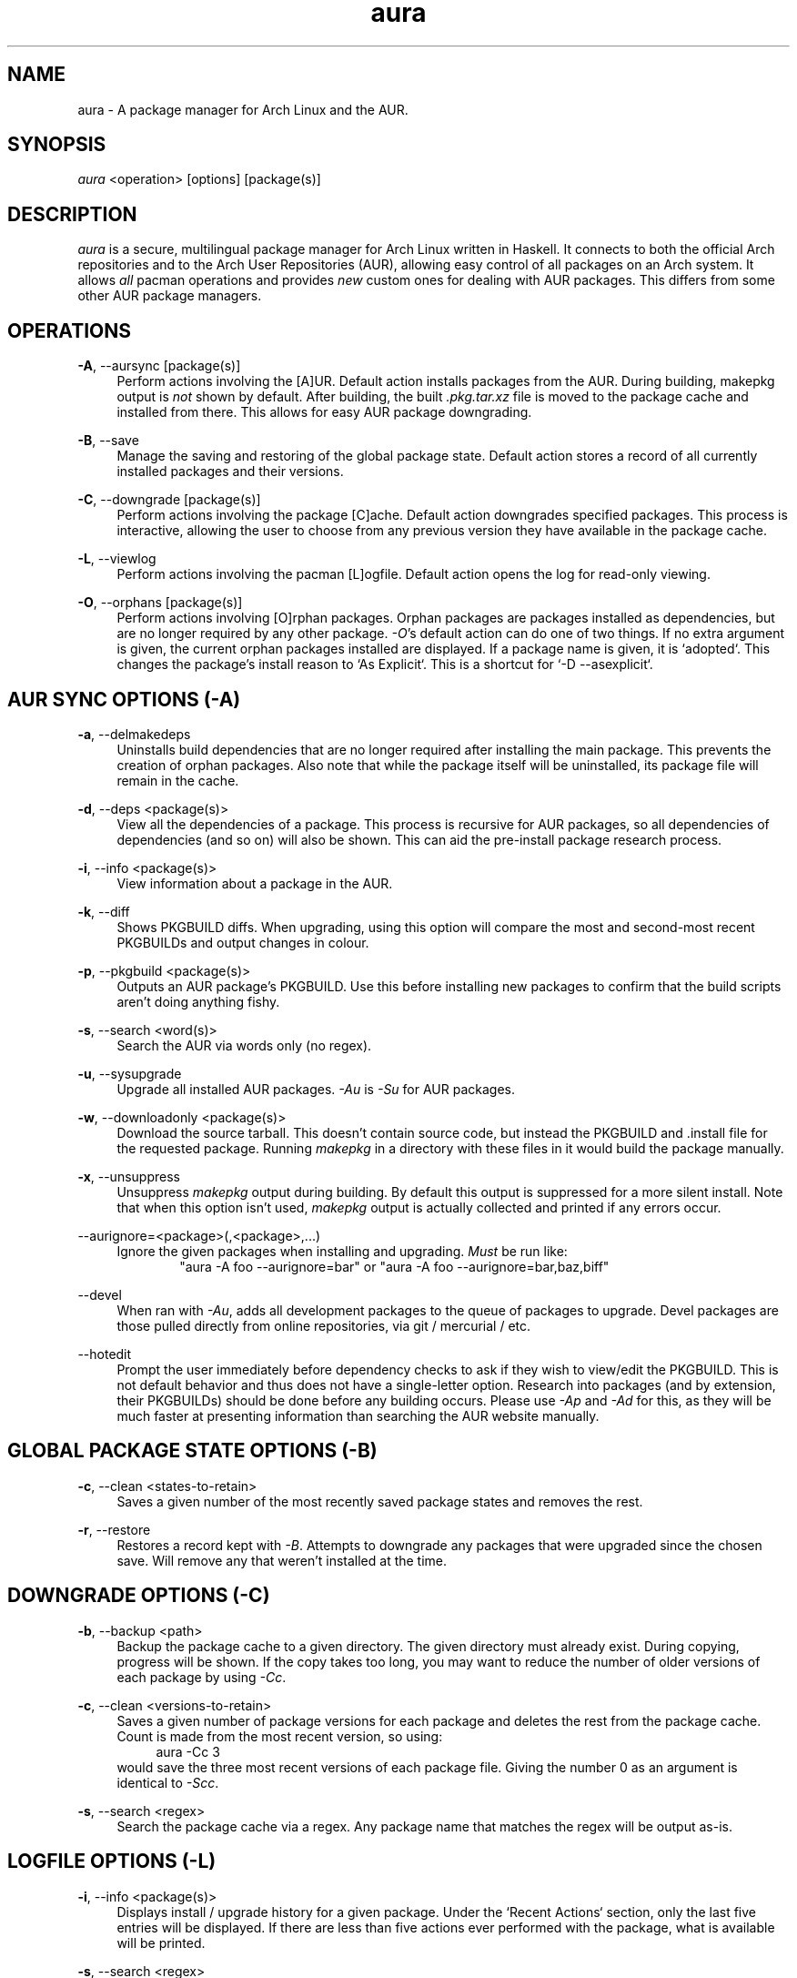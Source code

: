 .\" Man page for `aura`
.\" Written by Colin Woodbury <colingw@gmail.com>

.TH aura 8 "March 2013" "Aura" "Aura Manual"

.\" Disable hyphenation.
.nh

.SH NAME
aura \- A package manager for Arch Linux and the AUR.

.SH SYNOPSIS
\fIaura\fR <operation> [options] [package(s)]

.SH DESCRIPTION
.P
\fIaura\fR is a secure, multilingual package manager for Arch Linux written in 
Haskell.
It connects to both the official Arch repositories and to the Arch User
Repositories (AUR), allowing easy control of all packages on an Arch system.
It allows \fIall\fR pacman operations and provides \fInew\fR custom ones
for dealing with AUR packages. This differs from some other AUR package
managers.
 
.SH OPERATIONS
.P
\fB\-A\fR, \-\-aursync [package(s)]
.RS 4
Perform actions involving the [A]UR. Default action installs packages
from the AUR. During building, makepkg output is \fInot\fR shown 
by default. After building, the built \fI.pkg.tar.xz\fR file is moved
to the package cache and installed from there. This allows for easy 
AUR package downgrading.
.RE 
.P
\fB\-B\fR, \-\-save
.RS 4
Manage the saving and restoring of the global package state. Default action
stores a record of all currently installed packages and their versions.
.RE
.P
\fB\-C\fR, \-\-downgrade [package(s)]
.RS 4
Perform actions involving the package [C]ache. Default action downgrades
specified packages. This process is interactive, allowing the user to choose
from any previous version they have available in the package cache.
.RE
.P
\fB\-L\fR, \-\-viewlog
.RS 4
Perform actions involving the pacman [L]ogfile.
Default action opens the log for read-only viewing.
.RE
.P
\fB\-O\fR, \-\-orphans [package(s)]
.RS 4
Perform actions involving [O]rphan packages. Orphan packages are packages
installed as dependencies, but are no longer required by any other package.
\fI\-O\fR's default action can do one of two things. 
If no extra argument is given, the current orphan packages installed
are displayed. If a package name is given, it is `adopted`.
This changes the package's install reason to `As Explicit`.
This is a shortcut for `-D --asexplicit`.
.RE

.SH AUR SYNC OPTIONS (\fI\-A\fR)
.P
\fB\-a\fR, \-\-delmakedeps
.RS 4
Uninstalls build dependencies that are no longer required after installing
the main package. This prevents the creation of orphan packages. Also note
that while the package itself will be uninstalled, its package file will
remain in the cache.
.RE
.P
\fB\-d\fR, \-\-deps <package(s)>
.RS 4
View all the dependencies of a package. This process is recursive for
AUR packages, so all dependencies of dependencies (and so on) will also
be shown. This can aid the pre-install package research process.
.RE
.P
\fB\-i\fR, \-\-info <package(s)>
.RS 4
View information about a package in the AUR.
.RE
.P
\fB\-k\fR, \-\-diff
.RS 4
Shows PKGBUILD diffs. When upgrading, using this option will compare
the most and second-most recent PKGBUILDs and output changes in colour.
.RE
.P
\fB\-p\fR, \-\-pkgbuild <package(s)>
.RS 4
Outputs an AUR package's PKGBUILD. Use this before installing new packages
to confirm that the build scripts aren't doing anything fishy.
.RE
.P
\fB\-s\fR, \-\-search <word(s)>
.RS 4
Search the AUR via words only (no regex).
.RE
.P
\fB\-u\fR, \-\-sysupgrade
.RS 4
Upgrade all installed AUR packages. \fI\-Au\fR is \fI\-Su\fR for AUR
packages.
.RE
.P
\fB\-w\fR, \-\-downloadonly <package(s)>
.RS 4
Download the source tarball. This doesn't contain source code, but instead
the PKGBUILD and .install file for the requested package. Running
\fImakepkg\fR in a directory with these files in it would build the package
manually.
.RE
.P
\fB\-x\fR, \-\-unsuppress
.RS 4
Unsuppress \fImakepkg\fR output during building. By default this output
is suppressed for a more silent install. Note that when this option
isn't used, \fImakepkg\fR output is actually collected and printed
if any errors occur.
.RE
.P
\-\-aurignore=<package>(,<package>,...)
.RS 4
Ignore the given packages when installing and upgrading. \fIMust\fR be run
like:
.RS 6
"aura -A foo --aurignore=bar" or "aura -A foo --aurignore=bar,baz,biff"
.RE
.RE
.P
\-\-devel
.RS 4
When ran with \fI\-Au\fR, adds all development packages to the queue
of packages to upgrade. Devel packages are those pulled directly
from online repositories, via git / mercurial / etc.
.RE
.P
\-\-hotedit
.RS 4
Prompt the user immediately before dependency checks to ask if they
wish to view/edit the PKGBUILD.
This is not default behavior and thus does not have a single\-letter option.
Research into packages (and by extension, their PKGBUILDs) should be done
before any building occurs. Please use \fI\-Ap\fR and \fI\-Ad\fR for this,
as they will be much faster at presenting information than searching the
AUR website manually.
.RE

.SH GLOBAL PACKAGE STATE OPTIONS (\fI\-B\fR)
.P
\fB\-c\fR, \-\-clean <states-to-retain>
.RS 4
Saves a given number of the most recently saved package states and removes
the rest.
.RE
.P
\fB\-r\fR, \-\-restore
.RS 4
Restores a record kept with \fI\-B\fR. Attempts to downgrade any
packages that were upgraded since the chosen save. Will remove any
that weren't installed at the time.
.RE

.SH DOWNGRADE OPTIONS (\fI\-C\fR)
.P
\fB\-b\fR, \-\-backup <path>
.RS 4
Backup the package cache to a given directory. The given directory must
already exist. During copying, progress will be shown. If the copy takes too 
long, you may want to reduce the number of older versions of each package by
using \fI\-Cc\fR.
.RE
.P
\fB\-c\fR, \-\-clean <versions-to-retain>
.RS 4
Saves a given number of package versions for each package and deletes
the rest from the package cache. Count is made from the most recent version, 
so using:
.RS 4
aura -Cc 3
.RE
would save the three most recent versions of each package file.
Giving the number 0 as an argument is identical to \fI\-Scc\fR.
.RE
.P
\fB\-s\fR, \-\-search <regex>
.RS 4
Search the package cache via a regex. Any package name that matches the regex
will be output as\-is.
.RE

.SH LOGFILE OPTIONS (\fI\-L\fR)
.P
\fB\-i\fR, \-\-info <package(s)>
.RS 4
Displays install / upgrade history for a given package. Under the `Recent
Actions` section, only the last five entries will be displayed. If there are
less than five actions ever performed with the package, what is available will
be printed.
.RE
.P
\fB\-s\fR, \-\-search <regex>
.RS 4
Search the pacman log file via a regex. Useful for singling out any and all
actions performed on a package.
.RE

.SH ORPHAN PACKAGE OPTIONS (\fI\-O\fR)
.P
\fB\-j\fR, \-\-abandon
.RS 4
Uninstall all orphan packages. 
.RE

.SH PACMAN / AURA DUAL FUNCTIONALITY OPTIONS
.P
\-\-noconfirm
.RS 4
Never ask for any Aura or Pacman confirmation. Any time a prompt would appear,
say before building or installation, it is assumed the user answered in
whatever way would progress the program.
.RE

.SH MISC. OPTIONS
.P
These options do not require a superordinate flag, such as \fI\-A\fR.
.P
\-\-auradebug
.RS 4
Display settings information when running aura.
.RE
.P
\-\-viewconf
.RS 4
View the pacman configuration file in read-only mode.
.RE
.P
\-\-languages
.RS 4
Display the available output languages.
.RE

.SH LANGUAGE OPTIONS
.P
Aura is available in multiple languages. As options, they can be used
with either their English names or their real names written in their
native characters. The available languages are, in option form:
.P
\-\-english (default)
.P
\-\-japanese, \-\-日本語
.P
\-\-polish, \-\-polski
.P
\-\-croatian, \-\-hrvatski
.P
\-\-swedish, \-\-svenska
.P
\-\-german, \-\-deutsch
.P
\-\-spanish, \-\-español
.P
\-\-portuguese, \-\-português
.P
\-\-french, \-\-français
.P
\-\-russian, \-\-русский
.P
\-\-italian, \-\-italiano

.SH COLOURS
.P
If you have \fIpacman\-color\fR installed, the pacman output given by aura
will be in colour. If you have pacman-color installed but don't want colour,
set your $PACMAN variable to just \fIpacman\fR.

.SH PRO TIPS
.P
1. If you build a package and then choose not to install it, the built
package file will still be moved to the cache. You can then install it
whenever you want with \fI\-C\fR.
.P
2. Research packages using \fI\-Ad\fR, \fI\-Ai\fR, and \fI\-Ap\fR!
.P
3. When upgrading, use \fI\-Akua\fR instead of just \fI\-Au\fR.
This will remove make deps, as well as show PKGBUILD diffs before
building.

.SH SEE ALSO
.P
\fBpacman\fR(8), \fBpacman.conf\fR(5), \fBmakepkg\fR(8)

.SH BUGS
.P
It is not recommended to install non-ABS, non-AUR packages with pacman or
aura. Aura will assume they are AUR packages during a `-Au` and attempt
to upgrade them. If a name collision occurs (that is, if there is
a legitimate AUR package with the same name as the one you installed)
previous installations could be overwritten. 

.SH AUTHORS
.P
Colin Woodbury <colingw@gmail.com>

.SH TRANSLATORS
.P
Chris "Kwpolska" Warrick <kwpolska@kwpolska.tk> (Polish)
.P
Denis Kasak <denis.kasak@gmail.com> (Croatian)
.P
Fredrik Haikarainen (Swedish)
.P
Lukas Niederbremer <Lukas.Niederbremer@HS-Osnabrueck.de> (German)
.P
Alejandro Gómez <alejandroogomez@gmail.com> (Spanish)
.P
Henry "Ingvij" Kupty (Portuguese)
.P
Ma Jiehong (French)
.P
Kyrylo Silin <kyrylosilin@gmail.com> (Russian)
.P
Bob Valantin (Italian)
.P
Filip Brcic (Serbian)

